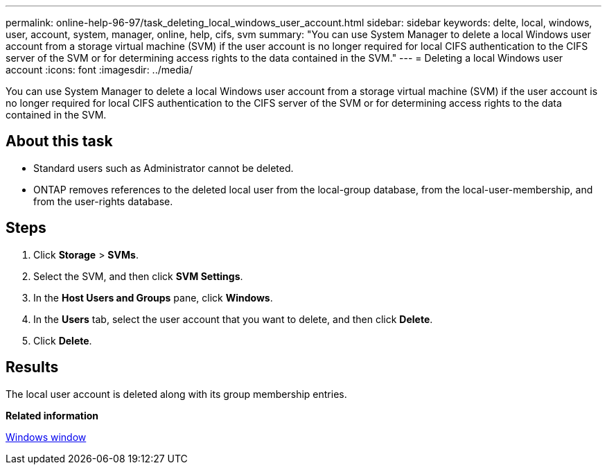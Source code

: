 ---
permalink: online-help-96-97/task_deleting_local_windows_user_account.html
sidebar: sidebar
keywords: delte, local, windows, user, account, system, manager, online, help, cifs, svm
summary: "You can use System Manager to delete a local Windows user account from a storage virtual machine (SVM) if the user account is no longer required for local CIFS authentication to the CIFS server of the SVM or for determining access rights to the data contained in the SVM."
---
= Deleting a local Windows user account
:icons: font
:imagesdir: ../media/

[.lead]
You can use System Manager to delete a local Windows user account from a storage virtual machine (SVM) if the user account is no longer required for local CIFS authentication to the CIFS server of the SVM or for determining access rights to the data contained in the SVM.

== About this task

* Standard users such as Administrator cannot be deleted.
* ONTAP removes references to the deleted local user from the local-group database, from the local-user-membership, and from the user-rights database.

== Steps

. Click *Storage* > *SVMs*.
. Select the SVM, and then click *SVM Settings*.
. In the *Host Users and Groups* pane, click *Windows*.
. In the *Users* tab, select the user account that you want to delete, and then click *Delete*.
. Click *Delete*.

== Results

The local user account is deleted along with its group membership entries.

*Related information*

xref:reference_windows_window.adoc[Windows window]
